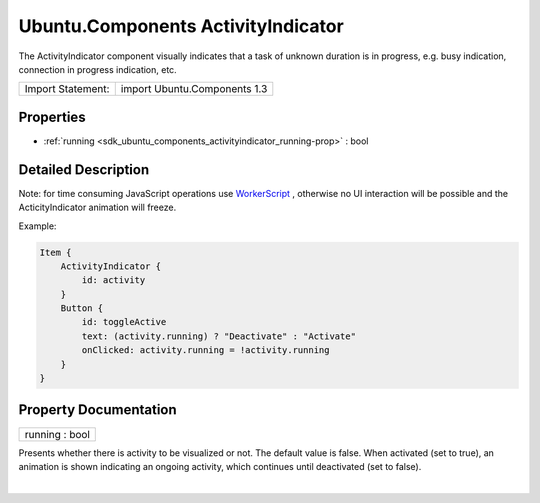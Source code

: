 .. _sdk_ubuntu_components_activityindicator:
Ubuntu.Components ActivityIndicator
===================================

The ActivityIndicator component visually indicates that a task of
unknown duration is in progress, e.g. busy indication, connection in
progress indication, etc.

+---------------------+--------------------------------+
| Import Statement:   | import Ubuntu.Components 1.3   |
+---------------------+--------------------------------+

Properties
----------

-  :ref:`running <sdk_ubuntu_components_activityindicator_running-prop>`
   : bool

Detailed Description
--------------------

Note: for time consuming JavaScript operations use
`WorkerScript </sdk/apps/qml/QtQuick/qtquick-threading-example/#workerscript>`_ ,
otherwise no UI interaction will be possible and the ActicityIndicator
animation will freeze.

Example:

.. code:: qml

    Item {
        ActivityIndicator {
            id: activity
        }
        Button {
            id: toggleActive
            text: (activity.running) ? "Deactivate" : "Activate"
            onClicked: activity.running = !activity.running
        }
    }

Property Documentation
----------------------

.. _sdk_ubuntu_components_activityindicator_running-prop:

+--------------------------------------------------------------------------+
|        \ running : bool                                                  |
+--------------------------------------------------------------------------+

Presents whether there is activity to be visualized or not. The default
value is false. When activated (set to true), an animation is shown
indicating an ongoing activity, which continues until deactivated (set
to false).

| 
